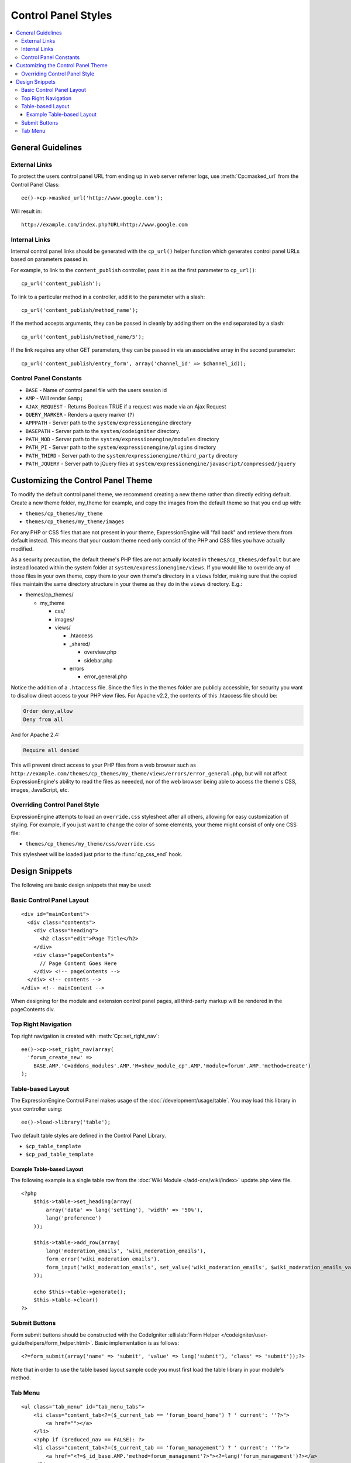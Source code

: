 Control Panel Styles
====================

.. contents::
  :local:

.. highlight:: php

General Guidelines
------------------

External Links
~~~~~~~~~~~~~~

To protect the users control panel URL from ending up in web server
referrer logs, use :meth:`Cp::masked_url` from the Control Panel Class::

  ee()->cp->masked_url('http://www.google.com');

Will result in::

  http://example.com/index.php?URL=http://www.google.com

.. _cp_internal_links:

Internal Links
~~~~~~~~~~~~~~

Internal control panel links should be generated with the ``cp_url()``
helper function which generates control panel URLs based on parameters
passed in.

For example, to link to the ``content_publish`` controller, pass it in
as the first parameter to ``cp_url()``::

  cp_url('content_publish');

To link to a particular method in a controller, add it to the parameter
with a slash::

  cp_url('content_publish/method_name');

If the method accepts arguments, they can be passed in cleanly by adding
them on the end separated by a slash::

  cp_url('content_publish/method_name/5');

If the link requires any other GET parameters, they can be passed in via
an associative array in the second parameter::

  cp_url('content_publish/entry_form', array('channel_id' => $channel_id));

Control Panel Constants
~~~~~~~~~~~~~~~~~~~~~~~

- ``BASE`` - Name of control panel file with the users session id
- ``AMP`` - Will render ``&amp;``
- ``AJAX_REQUEST`` - Returns Boolean TRUE if a request was made via an
  Ajax Request
- ``QUERY_MARKER`` - Renders a query marker (``?``)
- ``APPPATH`` - Server path to the ``system/expressionengine`` directory
- ``BASEPATH`` - Server path to the ``system/codeigniter`` directory.
- ``PATH_MOD`` - Server path to the ``system/expressionengine/modules``
  directory
- ``PATH_PI`` - Server path to the ``system/expressionengine/plugins``
  directory
- ``PATH_THIRD`` - Server path to the
  ``system/expressionengine/third_party`` directory
- ``PATH_JQUERY`` - Server path to jQuery files at
  ``system/expressionengine/javascript/compressed/jquery``

.. _customizing_the_control_panel_theme:

Customizing the Control Panel Theme
-----------------------------------

To modify the default control panel theme, we recommend creating a new
theme rather than directly editing default. Create a new theme folder,
my_theme for example, and copy the images from the default theme so that
you end up with:

- ``themes/cp_themes/my_theme``
- ``themes/cp_themes/my_theme/images``

For any PHP or CSS files that are not present in your theme,
ExpressionEngine will "fall back" and retrieve them from default
instead. This means that your custom theme need only consist of the PHP
and CSS files you have actually modified.

As a security precaution, the default theme's PHP files are not actually
located in ``themes/cp_themes/default`` but are instead located within
the system folder at ``system/expressionengine/views``. If you would
like to override any of those files in your own theme, copy them to your
own theme's directory in a ``views`` folder, making sure that the copied
files maintain the same directory structure in your theme as they do in
the ``views`` directory. E.g.:

- themes/cp_themes/

  - my_theme

    - css/
    - images/
    - views/

      - .htaccess
      - _shared/

        - overview.php
        - sidebar.php

      - errors

        - error_general.php

Notice the addition of a ``.htaccess`` file. Since the files in the themes
folder are publicly accessible, for security you want to disallow direct
access to your PHP view files. For Apache v2.2, the contents of this
.htaccess file should be:

.. code-block:: apache

  Order deny,allow
  Deny from all

And for Apache 2.4:

.. code-block:: apache

  Require all denied

This will prevent direct access to your PHP files from a web browser such as
``http://example.com/themes/cp_themes/my_theme/views/errors/error_general.php``,
but will not affect ExpressionEngine's ability to read the files as neeeded,
nor of the web browser being able to access the theme's CSS, images,
JavaScript, etc.

Overriding Control Panel Style
~~~~~~~~~~~~~~~~~~~~~~~~~~~~~~

ExpressionEngine attempts to load an ``override.css`` stylesheet after
all others, allowing for easy customization of styling. For example, if
you just want to change the color of some elements, your theme might
consist of only one CSS file:

- ``themes/cp_themes/my_theme/css/override.css``

This stylesheet will be loaded just prior to the :func:`cp_css_end` hook.

Design Snippets
---------------

The following are basic design snippets that may be used:

Basic Control Panel Layout
~~~~~~~~~~~~~~~~~~~~~~~~~~

::

  <div id="mainContent">
    <div class="contents">
      <div class="heading">
        <h2 class="edit">Page Title</h2>
      </div>
      <div class="pageContents">
        // Page Content Goes Here
      </div> <!-- pageContents -->
    </div> <!-- contents -->
  </div> <!-- mainContent -->

When designing for the module and extension control panel pages, all
third-party markup will be rendered in the pageContents div.

Top Right Navigation
~~~~~~~~~~~~~~~~~~~~

|image0|

Top right navigation is created with :meth:`Cp::set_right_nav`::

  ee()->cp->set_right_nav(array(
    'forum_create_new' =>
      BASE.AMP.'C=addons_modules'.AMP.'M=show_module_cp'.AMP.'module=forum'.AMP.'method=create')
  );

Table-based Layout
~~~~~~~~~~~~~~~~~~

The ExpressionEngine Control Panel makes usage of the
:doc:`/development/usage/table`. You may load this library in your
controller using::

  ee()->load->library('table');

Two default table styles are defined in the Control Panel Library.

- ``$cp_table_template``
- ``$cp_pad_table_template``

Example Table-based Layout
^^^^^^^^^^^^^^^^^^^^^^^^^^

The following example is a single table row from the :doc:`Wiki Module
</add-ons/wiki/index>` update.php view file. ::

  <?php
      $this->table->set_heading(array(
          array('data' => lang('setting'), 'width' => '50%'),
          lang('preference')
      ));

      $this->table->add_row(array(
          lang('moderation_emails', 'wiki_moderation_emails'),
          form_error('wiki_moderation_emails').
          form_input('wiki_moderation_emails', set_value('wiki_moderation_emails', $wiki_moderation_emails_value), 'id="wiki_moderation_emails"')
      ));

      echo $this->table->generate();
      $this->table->clear()
  ?>

Submit Buttons
~~~~~~~~~~~~~~

Form submit buttons should be constructed with the CodeIgniter
:ellislab:`Form Helper
</codeigniter/user-guide/helpers/form_helper.html>`. Basic
implementation is as follows::

  <?=form_submit(array('name' => 'submit', 'value' => lang('submit'), 'class' => 'submit'));?>

Note that in order to use the table based layout sample code you must
first load the table library in your module's method.

Tab Menu
~~~~~~~~

::

  <ul class="tab_menu" id="tab_menu_tabs">
      <li class="content_tab<?=($_current_tab == 'forum_board_home') ? ' current': ''?>">
          <a href=""></a>
      </li>
      <?php if ($reduced_nav == FALSE): ?>
      <li class="content_tab<?=($_current_tab == 'forum_management') ? ' current': ''?>">
          <a href="<?=$_id_base.AMP.'method=forum_management'?>"><?=lang('forum_management')?></a>
      </li>
      <li class="content_tab<?=($_current_tab == 'forum_admins') ? ' current': ''?>">
          <a href="<?=$_id_base.AMP.'method=forum_admins'?>"><?=lang('forum_admins')?></a>
      </li>
      <li class="content_tab<?=($_current_tab == 'forum_moderators') ? ' current': ''?>">
          <a href="<?=$_id_base.AMP.'method=forum_moderators'?>"><?=lang('forum_moderators')?></a>
      </li>
      <li class="content_tab">
          <a rel="external" href="<?=$board_forum_url?>"><?=lang('forum_launch')?></a>
      </li>
      <?php endif; ?>
  </ul>

  <div class="clear_left shun"></div>
  <?php endif; ?>

|image1|

.. |image0| image:: ../../images/development_right_nav.png
.. |image1| image:: ../../images/development_tab_menu.png
